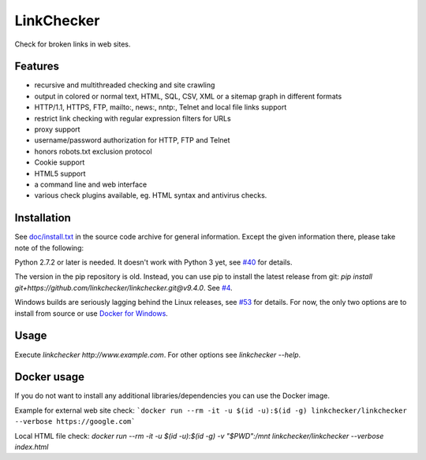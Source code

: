 LinkChecker
============

|Build Status|_ |License|_

.. |Build Status| image:: https://travis-ci.org/linkchecker/linkchecker.svg?branch=master
.. _Build Status: https://travis-ci.org/linkchecker/linkchecker
.. |License| image:: http://img.shields.io/badge/license-GPL2-d49a6a.svg
.. _License: http://opensource.org/licenses/GPL-2.0

Check for broken links in web sites.

Features
---------

- recursive and multithreaded checking and site crawling
- output in colored or normal text, HTML, SQL, CSV, XML or a sitemap graph in different formats
- HTTP/1.1, HTTPS, FTP, mailto:, news:, nntp:, Telnet and local file links support
- restrict link checking with regular expression filters for URLs
- proxy support
- username/password authorization for HTTP, FTP and Telnet
- honors robots.txt exclusion protocol
- Cookie support
- HTML5 support
- a command line and web interface
- various check plugins available, eg. HTML syntax and antivirus checks.

Installation
-------------

See `doc/install.txt`_ in the source code archive for general information. Except the given information there, please take note of the following:

.. _doc/install.txt: doc/install.txt

Python 2.7.2 or later is needed. It doesn't work with Python 3 yet, see `#40 <https://github.com/linkchecker/linkchecker/pull/40>`_ for details.

The version in the pip repository is old. Instead, you can use pip to install the latest release from git: `pip install git+https://github.com/linkchecker/linkchecker.git@v9.4.0`. See `#4 <https://github.com/linkchecker/linkchecker/pull/4>`_.

Windows builds are seriously lagging behind the Linux releases, see `#53 <https://github.com/linkchecker/linkchecker/issues/53>`_ for details. For now, the only two options are to install from source or use `Docker for Windows <https://www.docker.com/docker-windows>`_.

Usage
------
Execute `linkchecker http://www.example.com`.
For other options see `linkchecker --help`.

Docker usage
-------------

If you do not want to install any additional libraries/dependencies you can use the Docker image.

Example for external web site check:
```docker run --rm -it -u $(id -u):$(id -g) linkchecker/linkchecker --verbose https://google.com```

Local HTML file check:
`docker run --rm -it -u $(id -u):$(id -g) -v "$PWD":/mnt linkchecker/linkchecker --verbose index.html`
